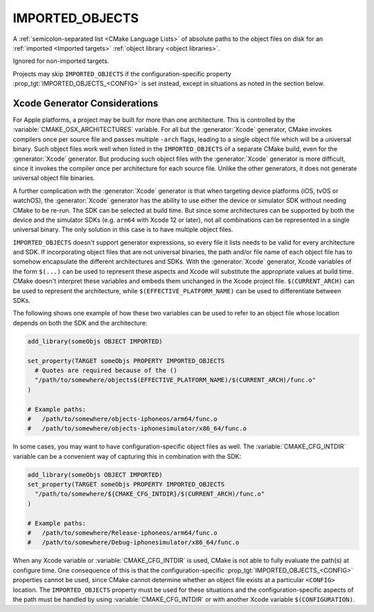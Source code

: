 IMPORTED_OBJECTS
----------------

.. versionadded:: 3.9

A :ref:`semicolon-separated list <CMake Language Lists>` of absolute paths
to the object files on disk for an :ref:`imported <Imported targets>`
:ref:`object library <object libraries>`.

Ignored for non-imported targets.

Projects may skip ``IMPORTED_OBJECTS`` if the configuration-specific
property :prop_tgt:`IMPORTED_OBJECTS_<CONFIG>` is set instead, except in
situations as noted in the section below.


Xcode Generator Considerations
^^^^^^^^^^^^^^^^^^^^^^^^^^^^^^

.. versionadded:: 3.20

For Apple platforms, a project may be built for more than one architecture.
This is controlled by the :variable:`CMAKE_OSX_ARCHITECTURES` variable.
For all but the :generator:`Xcode` generator, CMake invokes compilers once
per source file and passes multiple ``-arch`` flags, leading to a single
object file which will be a universal binary.  Such object files work well
when listed in the ``IMPORTED_OBJECTS`` of a separate CMake build, even for
the :generator:`Xcode` generator.  But producing such object files with the
:generator:`Xcode` generator is more difficult, since it invokes the compiler
once per architecture for each source file.  Unlike the other generators,
it does not generate universal object file binaries.

A further complication with the :generator:`Xcode` generator is that when
targeting device platforms (iOS, tvOS or watchOS), the :generator:`Xcode`
generator has the ability to use either the device or simulator SDK without
needing CMake to be re-run.  The SDK can be selected at build time.
But since some architectures can be supported by both the device and the
simulator SDKs (e.g. ``arm64`` with Xcode 12 or later), not all combinations
can be represented in a single universal binary.  The only solution in this
case is to have multiple object files.

``IMPORTED_OBJECTS`` doesn't support generator expressions, so every file
it lists needs to be valid for every architecture and SDK.  If incorporating
object files that are not universal binaries, the path and/or file name of
each object file has to somehow encapsulate the different architectures and
SDKs.  With the :generator:`Xcode` generator, Xcode variables of the form
``$(...)`` can be used to represent these aspects and Xcode will substitute
the appropriate values at build time.  CMake doesn't interpret these
variables and embeds them unchanged in the Xcode project file.
``$(CURRENT_ARCH)`` can be used to represent the architecture, while
``$(EFFECTIVE_PLATFORM_NAME)`` can be used to differentiate between SDKs.

The following shows one example of how these two variables can be used to
refer to an object file whose location depends on both the SDK and the
architecture:

.. code-block:: cmake

  add_library(someObjs OBJECT IMPORTED)

  set_property(TARGET someObjs PROPERTY IMPORTED_OBJECTS
    # Quotes are required because of the ()
    "/path/to/somewhere/objects$(EFFECTIVE_PLATFORM_NAME)/$(CURRENT_ARCH)/func.o"
  )

  # Example paths:
  #   /path/to/somewhere/objects-iphoneos/arm64/func.o
  #   /path/to/somewhere/objects-iphonesimulator/x86_64/func.o

In some cases, you may want to have configuration-specific object files
as well.  The :variable:`CMAKE_CFG_INTDIR` variable can be a convenient
way of capturing this in combination with the SDK:

.. code-block:: cmake

  add_library(someObjs OBJECT IMPORTED)
  set_property(TARGET someObjs PROPERTY IMPORTED_OBJECTS
    "/path/to/somewhere/${CMAKE_CFG_INTDIR}/$(CURRENT_ARCH)/func.o"
  )

  # Example paths:
  #   /path/to/somewhere/Release-iphoneos/arm64/func.o
  #   /path/to/somewhere/Debug-iphonesimulator/x86_64/func.o

When any Xcode variable or :variable:`CMAKE_CFG_INTDIR` is used, CMake is
not able to fully evaluate the path(s) at configure time.  One consequence
of this is that the configuration-specific
:prop_tgt:`IMPORTED_OBJECTS_<CONFIG>` properties cannot be used, since
CMake cannot determine whether an object file exists at a particular
``<CONFIG>`` location.  The ``IMPORTED_OBJECTS`` property must be used for
these situations and the configuration-specific aspects of the path must be
handled by using :variable:`CMAKE_CFG_INTDIR` or with another Xcode variable
``$(CONFIGURATION)``.
